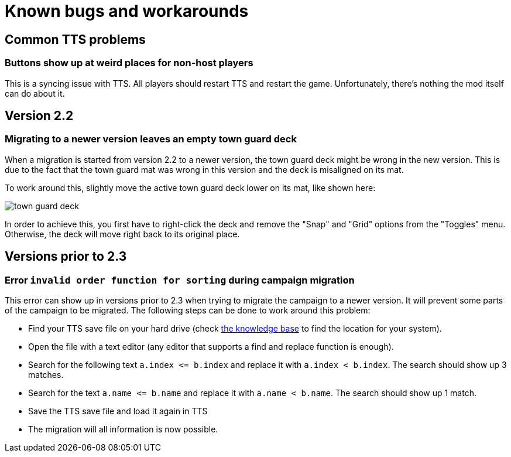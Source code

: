 [#known-bugs]
= Known bugs and workarounds

== Common TTS problems

=== Buttons show up at weird places for non-host players

This is a syncing issue with TTS.
All players should restart TTS and restart the game.
Unfortunately, there's nothing the mod itself can do about it.

== Version 2.2

[#town-guard-empty]
=== Migrating to a newer version leaves an empty town guard deck

When a migration is started from version 2.2 to a newer version, the town guard deck might be wrong in the new version.
This is due to the fact that the town guard mat was wrong in this version and the deck is misaligned on its mat.

To work around this, slightly move the active town guard deck lower on its mat, like shown here:

image::town-guard-deck.png[]

In order to achieve this, you first have to right-click the deck and remove the "Snap" and "Grid" options from the "Toggles" menu.
Otherwise, the deck will move right back to its original place.

== Versions prior to 2.3

[#invalid-sort-order]
=== Error `invalid order function for sorting` during campaign migration

This error can show up in versions prior to 2.3 when trying to migrate the campaign to a newer version.
It will prevent some parts of the campaign to be migrated.
The following steps can be done to work around this problem:

* Find your TTS save file on your hard drive (check https://kb.tabletopsimulator.com/getting-started/technical-info/#save-game-data-location[the knowledge base] to find the location for your system).
* Open the file with a text editor (any editor that supports a find and replace function is enough).
* Search for the following text `a.index \<= b.index` and replace it with `a.index < b.index`.
The search should show up 3 matches.
* Search for the text `a.name \<= b.name` and replace it with `a.name < b.name`.
The search should show up 1 match.
* Save the TTS save file and load it again in TTS
* The migration will all information is now possible.
